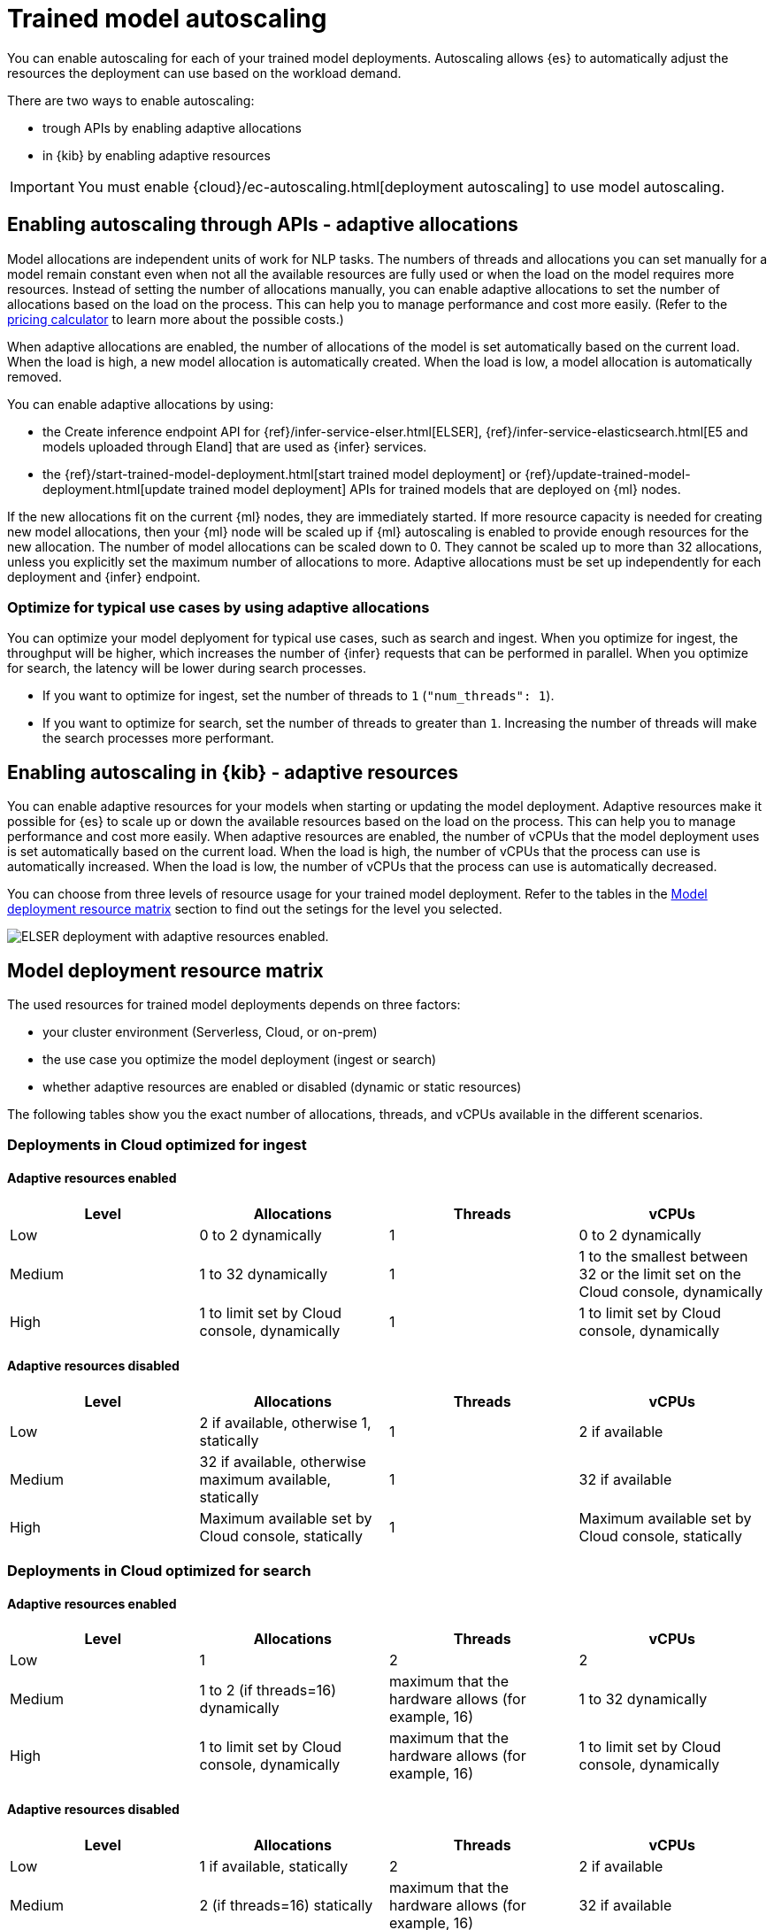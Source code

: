 [discrete]
[[ml-nlp-auto-scale]]
= Trained model autoscaling

You can enable autoscaling for each of your trained model deployments.
Autoscaling allows {es} to automatically adjust the resources the deployment can use based on the workload demand.

There are two ways to enable autoscaling:

* trough APIs by enabling adaptive allocations
* in {kib} by enabling adaptive resources

IMPORTANT: You must enable {cloud}/ec-autoscaling.html[deployment autoscaling] to use model autoscaling.


[discrete]
[[nlp-model-adaptive-allocations]]
== Enabling autoscaling through APIs - adaptive allocations

Model allocations are independent units of work for NLP tasks.
The numbers of threads and allocations you can set manually for a model remain constant even when not all the available resources are fully used or when the load on the model requires more resources.
Instead of setting the number of allocations manually, you can enable adaptive allocations to set the number of allocations based on the load on the process.
This can help you to manage performance and cost more easily.
(Refer to the https://cloud.elastic.co/pricing[pricing calculator] to learn more about the possible costs.)

When adaptive allocations are enabled, the number of allocations of the model is set automatically based on the current load.
When the load is high, a new model allocation is automatically created.
When the load is low, a model allocation is automatically removed.

You can enable adaptive allocations by using:

* the Create inference endpoint API for {ref}/infer-service-elser.html[ELSER], {ref}/infer-service-elasticsearch.html[E5 and models uploaded through Eland] that are used as {infer} services.
* the {ref}/start-trained-model-deployment.html[start trained model deployment] or {ref}/update-trained-model-deployment.html[update trained model deployment] APIs for trained models that are deployed on {ml} nodes.

If the new allocations fit on the current {ml} nodes, they are immediately started.
If more resource capacity is needed for creating new model allocations, then your {ml} node will be scaled up if {ml} autoscaling is enabled to provide enough resources for the new allocation.
The number of model allocations can be scaled down to 0.
They cannot be scaled up to more than 32 allocations, unless you explicitly set the maximum number of allocations to more.
Adaptive allocations must be set up independently for each deployment and {infer} endpoint.


[discrete]
[[optimize-use-case]]
=== Optimize for typical use cases by using adaptive allocations

You can optimize your model deplyoment for typical use cases, such as search and ingest.
When you optimize for ingest, the throughput will be higher, which increases the number of {infer} requests that can be performed in parallel.
When you optimize for search, the latency will be lower during search processes.

* If you want to optimize for ingest, set the number of threads to `1` (`"num_threads": 1`).
* If you want to optimize for search, set the number of threads to greater than `1`.
Increasing the number of threads will make the search processes more performant.


[discrete]
[[nlp-model-adaptive-resources]]
== Enabling autoscaling in {kib} - adaptive resources

You can enable adaptive resources for your models when starting or updating the model deployment.
Adaptive resources make it possible for {es} to scale up or down the available resources based on the load on the process.
This can help you to manage performance and cost more easily.
When adaptive resources are enabled, the number of vCPUs that the model deployment uses is set automatically based on the current load.
When the load is high, the number of vCPUs that the process can use is automatically increased.
When the load is low, the number of vCPUs that the process can use is automatically decreased.

You can choose from three levels of resource usage for your trained model deployment.
Refer to the tables in the <<auto-scaling-matrix>> section to find out the setings for the level you selected.


[role="screenshot"]
image::images/ml-nlp-deployment-id-elser-v2.png["ELSER deployment with adaptive resources enabled."]


[discrete]
[[auto-scaling-matrix]]
== Model deployment resource matrix

The used resources for trained model deployments depends on three factors:

* your cluster environment (Serverless, Cloud, or on-prem)
* the use case you optimize the model deployment (ingest or search)
* whether adaptive resources are enabled or disabled (dynamic or static resources)

The following tables show you the exact number of allocations, threads, and vCPUs available in the different scenarios.


[discrete]
=== Deployments in Cloud optimized for ingest


[discrete]
==== Adaptive resources enabled

[cols="4*", options="header"]
|==========
| Level  | Allocations                                  | Threads | vCPUs
| Low    | 0 to 2 dynamically                           | 1       | 0 to 2 dynamically 
| Medium | 1 to 32 dynamically                          | 1       | 1 to the smallest between 32 or the limit set on the Cloud console, dynamically
| High   | 1 to limit set by Cloud console, dynamically | 1       | 1 to limit set by Cloud console, dynamically
|==========


[discrete]
==== Adaptive resources disabled

[cols="4*", options="header"]
|==========
| Level  | Allocations                                              | Threads | vCPUs
| Low    | 2 if available, otherwise 1, statically                  | 1       | 2 if available
| Medium | 32 if available, otherwise maximum available, statically | 1       | 32 if available
| High   | Maximum available set by Cloud console, statically       | 1       | Maximum available set by Cloud console, statically
|==========


[discrete]
=== Deployments in Cloud optimized for search


[discrete]
==== Adaptive resources enabled

[cols="4*", options="header"]
|==========
| Level  | Allocations                                  | Threads                                            | vCPUs
| Low    |  1                                           | 2                                                  | 2
| Medium |  1 to 2 (if threads=16) dynamically          | maximum that the hardware allows (for example, 16) | 1 to 32 dynamically
| High   |  1 to limit set by Cloud console, dynamically| maximum that the hardware allows (for example, 16) | 1 to limit set by Cloud console, dynamically
|==========


[discrete]
==== Adaptive resources disabled

[cols="4*", options="header"]
|==========
| Level  | Allocations                                              | Threads | vCPUs
| Low    | 1 if available, statically                               | 2                                                        | 2 if available
| Medium | 2 (if threads=16) statically                             | maximum that the hardware allows (for example, 16)       | 32 if available
| High   | Maximum available set by Cloud console, statically       | maximum that the hardware allows (for example, 16)       | Maximum available set by Cloud console, statically
|==========
